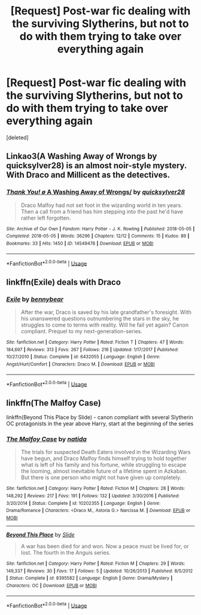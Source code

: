#+TITLE: [Request] Post-war fic dealing with the surviving Slytherins, but not to do with them trying to take over everything again

* [Request] Post-war fic dealing with the surviving Slytherins, but not to do with them trying to take over everything again
:PROPERTIES:
:Score: 2
:DateUnix: 1539662528.0
:DateShort: 2018-Oct-16
:FlairText: Request
:END:
[deleted]


** Linkao3(A Washing Away of Wrongs by quicksylver28) is an almost noir-style mystery. With Draco and Millicent as the detectives.
:PROPERTIES:
:Author: t1mepiece
:Score: 1
:DateUnix: 1539690288.0
:DateShort: 2018-Oct-16
:END:

*** [[https://archiveofourown.org/works/14549478][*/Thank You! \o/ A Washing Away of Wrongs/*]] by [[https://www.archiveofourown.org/users/quicksylver28/pseuds/quicksylver28][/quicksylver28/]]

#+begin_quote
  Draco Malfoy had not set foot in the wizarding world in ten years. Then a call from a friend has him stepping into the past he'd have rather left forgotten.
#+end_quote

^{/Site/:} ^{Archive} ^{of} ^{Our} ^{Own} ^{*|*} ^{/Fandom/:} ^{Harry} ^{Potter} ^{-} ^{J.} ^{K.} ^{Rowling} ^{*|*} ^{/Published/:} ^{2018-05-05} ^{*|*} ^{/Completed/:} ^{2018-05-05} ^{*|*} ^{/Words/:} ^{36296} ^{*|*} ^{/Chapters/:} ^{12/12} ^{*|*} ^{/Comments/:} ^{15} ^{*|*} ^{/Kudos/:} ^{89} ^{*|*} ^{/Bookmarks/:} ^{33} ^{*|*} ^{/Hits/:} ^{1450} ^{*|*} ^{/ID/:} ^{14549478} ^{*|*} ^{/Download/:} ^{[[https://archiveofourown.org/downloads/qu/quicksylver28/14549478/A%20Washing%20Away%20of%20Wrongs.epub?updated_at=1525995617][EPUB]]} ^{or} ^{[[https://archiveofourown.org/downloads/qu/quicksylver28/14549478/A%20Washing%20Away%20of%20Wrongs.mobi?updated_at=1525995617][MOBI]]}

--------------

*FanfictionBot*^{2.0.0-beta} | [[https://github.com/tusing/reddit-ffn-bot/wiki/Usage][Usage]]
:PROPERTIES:
:Author: FanfictionBot
:Score: 1
:DateUnix: 1539690316.0
:DateShort: 2018-Oct-16
:END:


** linkffn(Exile) deals with Draco
:PROPERTIES:
:Author: natus92
:Score: 1
:DateUnix: 1539728466.0
:DateShort: 2018-Oct-17
:END:

*** [[https://www.fanfiction.net/s/6432055/1/][*/Exile/*]] by [[https://www.fanfiction.net/u/833356/bennybear][/bennybear/]]

#+begin_quote
  After the war, Draco is saved by his late grandfather's foresight. With his unanswered questions outnumbering the stars in the sky, he struggles to come to terms with reality. Will he fail yet again? Canon compliant. Prequel to my next-generation-series.
#+end_quote

^{/Site/:} ^{fanfiction.net} ^{*|*} ^{/Category/:} ^{Harry} ^{Potter} ^{*|*} ^{/Rated/:} ^{Fiction} ^{T} ^{*|*} ^{/Chapters/:} ^{47} ^{*|*} ^{/Words/:} ^{184,697} ^{*|*} ^{/Reviews/:} ^{313} ^{*|*} ^{/Favs/:} ^{267} ^{*|*} ^{/Follows/:} ^{216} ^{*|*} ^{/Updated/:} ^{1/17/2017} ^{*|*} ^{/Published/:} ^{10/27/2010} ^{*|*} ^{/Status/:} ^{Complete} ^{*|*} ^{/id/:} ^{6432055} ^{*|*} ^{/Language/:} ^{English} ^{*|*} ^{/Genre/:} ^{Angst/Hurt/Comfort} ^{*|*} ^{/Characters/:} ^{Draco} ^{M.} ^{*|*} ^{/Download/:} ^{[[http://www.ff2ebook.com/old/ffn-bot/index.php?id=6432055&source=ff&filetype=epub][EPUB]]} ^{or} ^{[[http://www.ff2ebook.com/old/ffn-bot/index.php?id=6432055&source=ff&filetype=mobi][MOBI]]}

--------------

*FanfictionBot*^{2.0.0-beta} | [[https://github.com/tusing/reddit-ffn-bot/wiki/Usage][Usage]]
:PROPERTIES:
:Author: FanfictionBot
:Score: 1
:DateUnix: 1539728480.0
:DateShort: 2018-Oct-17
:END:


** linkffn(The Malfoy Case)

linkffn(Beyond This Place by Slide) - canon compliant with several Slytherin OC protagonists in the year above Harry, start at the beginning of the series
:PROPERTIES:
:Author: eclaircissement
:Score: 1
:DateUnix: 1539765630.0
:DateShort: 2018-Oct-17
:END:

*** [[https://www.fanfiction.net/s/10202355/1/][*/The Malfoy Case/*]] by [[https://www.fanfiction.net/u/1762480/natida][/natida/]]

#+begin_quote
  The trials for suspected Death Eaters involved in the Wizarding Wars have begun, and Draco Malfoy finds himself trying to hold together what is left of his family and his fortune, while struggling to escape the looming, almost inevitable future of a lifetime spent in Azkaban. But there is one person who might not have given up completely.
#+end_quote

^{/Site/:} ^{fanfiction.net} ^{*|*} ^{/Category/:} ^{Harry} ^{Potter} ^{*|*} ^{/Rated/:} ^{Fiction} ^{M} ^{*|*} ^{/Chapters/:} ^{28} ^{*|*} ^{/Words/:} ^{148,292} ^{*|*} ^{/Reviews/:} ^{217} ^{*|*} ^{/Favs/:} ^{191} ^{*|*} ^{/Follows/:} ^{132} ^{*|*} ^{/Updated/:} ^{3/30/2016} ^{*|*} ^{/Published/:} ^{3/20/2014} ^{*|*} ^{/Status/:} ^{Complete} ^{*|*} ^{/id/:} ^{10202355} ^{*|*} ^{/Language/:} ^{English} ^{*|*} ^{/Genre/:} ^{Drama/Romance} ^{*|*} ^{/Characters/:} ^{<Draco} ^{M.,} ^{Astoria} ^{G.>} ^{Narcissa} ^{M.} ^{*|*} ^{/Download/:} ^{[[http://www.ff2ebook.com/old/ffn-bot/index.php?id=10202355&source=ff&filetype=epub][EPUB]]} ^{or} ^{[[http://www.ff2ebook.com/old/ffn-bot/index.php?id=10202355&source=ff&filetype=mobi][MOBI]]}

--------------

[[https://www.fanfiction.net/s/8395582/1/][*/Beyond This Place/*]] by [[https://www.fanfiction.net/u/4095/Slide][/Slide/]]

#+begin_quote
  A war has been died for and won. Now a peace must be lived for, or lost. The fourth in the Anguis series.
#+end_quote

^{/Site/:} ^{fanfiction.net} ^{*|*} ^{/Category/:} ^{Harry} ^{Potter} ^{*|*} ^{/Rated/:} ^{Fiction} ^{M} ^{*|*} ^{/Chapters/:} ^{29} ^{*|*} ^{/Words/:} ^{149,337} ^{*|*} ^{/Reviews/:} ^{30} ^{*|*} ^{/Favs/:} ^{17} ^{*|*} ^{/Follows/:} ^{5} ^{*|*} ^{/Updated/:} ^{10/26/2013} ^{*|*} ^{/Published/:} ^{8/5/2012} ^{*|*} ^{/Status/:} ^{Complete} ^{*|*} ^{/id/:} ^{8395582} ^{*|*} ^{/Language/:} ^{English} ^{*|*} ^{/Genre/:} ^{Drama/Mystery} ^{*|*} ^{/Characters/:} ^{OC} ^{*|*} ^{/Download/:} ^{[[http://www.ff2ebook.com/old/ffn-bot/index.php?id=8395582&source=ff&filetype=epub][EPUB]]} ^{or} ^{[[http://www.ff2ebook.com/old/ffn-bot/index.php?id=8395582&source=ff&filetype=mobi][MOBI]]}

--------------

*FanfictionBot*^{2.0.0-beta} | [[https://github.com/tusing/reddit-ffn-bot/wiki/Usage][Usage]]
:PROPERTIES:
:Author: FanfictionBot
:Score: 1
:DateUnix: 1539765646.0
:DateShort: 2018-Oct-17
:END:
